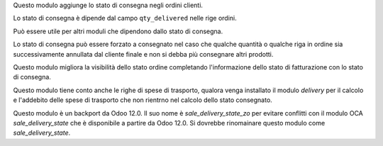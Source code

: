 Questo modulo aggiunge lo stato di consegna negli ordini clienti.

Lo stato di consegna è dipende dal campo ``qty_delivered`` nelle rige ordini.

Può essere utile per altri moduli che dipendono dallo stato di consegna.

Lo stato di consegna può essere forzato a consegnato nel caso che qualche quantità
o qualche riga in ordine sia successivamente annullata dal cliente finale e non si
debba più consegnare altri prodotti.

Questo modulo migliora la visibilità dello stato ordine completando l'informazione
dello stato di fatturazione con lo stato di consegna.

Questo modulo tiene conto anche le righe di spese di trasporto, qualora venga installato
il modulo *delivery* per il calcolo e l'addebito delle spese di trasporto che non
rientrno nel calcolo dello stato consegnato.

Questo modulo è un backport da Odoo 12.0. Il suo nome è *sale_delivery_state_zo* per
evitare conflitti con il modulo OCA *sale_delivery_state* che è disponibile a partire
da Odoo 12.0. Si dovrebbe rinomainare questo modulo come *sale_delivery_state*.
